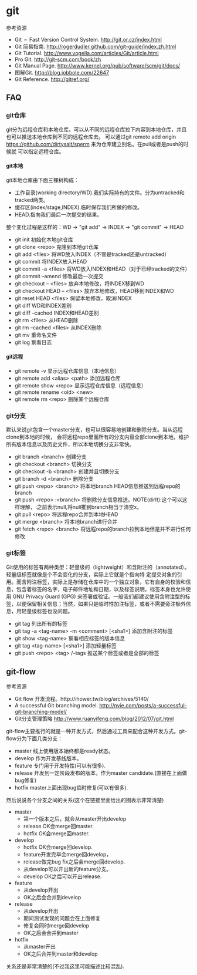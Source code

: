 * git
#+OPTIONS: H:5

参考资源
   - Git – Fast Version Control System. http://git.or.cz/index.html 
   - Git 简易指南. http://rogerdudler.github.com/git-guide/index.zh.html
   - Git Tutorial. http://www.vogella.com/articles/Git/article.html
   - Pro Git. http://git-scm.com/book/zh
   - Git Manual Page. http://www.kernel.org/pub/software/scm/git/docs/
   - 图解Git. http://blog.jobbole.com/22647
   - Git Reference. http://gitref.org/

** FAQ
*** git仓库
git分为远程仓库和本地仓库。可以从不同的远程仓库拉下内容到本地仓库，并且也可以推送本地仓库到不同的远程仓库去。
可以通过git remote add origin https://github.com/dirtysalt/sperm 来为仓库建立别名。在pull或者是push的时候就
可以指定远程仓库。

**** git本地
git本地仓库由下面三棵树构成：
   - 工作目录(working directory/WD).我们实际持有的文件。分为untracked和tracked两类。
   - 缓存区(index/stage,INDEX).临时保存我们所做的修改。
   - HEAD.指向我们最后一次提交的结果。
整个变化过程是这样的：WD -> "git add" -> INDEX -> "git commit" -> HEAD

   - git init 初始化本地git仓库
   - git clone <repo> 克隆到本地git仓库
   - git add <files> 将WD放入INDEX（不管是tracked还是untracked）
   - git commit 将INDEX放入HEAD
   - git commit -a <files> 将WD放入INDEX和HEAD（对于已经tracked的文件）
   - git commit --amend 修改最后一次提交
   - git checkout -- <files> 放弃本地修改，将INDEX移到WD
   - git checkout HEAD -- <files> 放弃本地修改，HEAD移到INDEX和WD
   - git reset HEAD <files> 保留本地修改，取消INDEX
   - git diff WD和INDEX差别
   - git diff --cached INDEX和HEAD差别
   - git rm <files> 从HEAD删除
   - git rm --cached <files> 从INDEX删除
   - git mv 重命名文件
   - git log 察看日志   

**** git远程
   - git remote -v 显示远程仓库信息（本地信息）
   - git remote add <alias> <path> 添加远程仓库
   - git remote show <repo> 显示远程仓库信息（远程信息）
   - git remote rename <old> <new>
   - git remote rm <repo> 删除某个远程仓库

*** git分支
默认来说git包含一个master分支，也可以很容易地创建和删除分支。当从远程clone到本地的时候，
会将远程repo里面所有的分支内容全部clone到本地，维护所有版本信息以及历史文件，所以本地切换分支非常快。

   - git branch <branch> 创建分支
   - git checkout <branch> 切换分支
   - git checkout -b <branch> 创建并且切换分支
   - git branch -d <branch> 删除分支
   - git push <repo> <branch> 将本地branch HEAD信息推送到远程repo的branch
   - git push <repo> :<branch> 将删除分支信息推送。NOTE(dirlt):这个可以这样理解，:之前表示null,将null推到branch相当于清空x。
   - git pull <repo> 将远程repo合并到本地HEAD
   - git merge <branch> 将本地branch进行合并
   - git fetch <repo> <branch> 将远程repo的branch拉到本地但是并不进行任何修改

*** git标签
Git使用的标签有两种类型：轻量级的（lightweight）和含附注的（annotated）。轻量级标签就像是个不会变化的分支，实际上它就是个指向特 定提交对象的引用。而含附注标签，实际上是存储在仓库中的一个独立对象，它有自身的校验和信息，包含着标签的名字，电子邮件地址和日期，以及标签说明，标签本身也允许使用 GNU Privacy Guard (GPG) 来签署或验证。一般我们都建议使用含附注型的标签，以便保留相关信息；当然，如果只是临时性加注标签，或者不需要旁注额外信息，用轻量级标签也没问题。

   - git tag 列出所有的标签
   - git tag -a <tag-name> -m <comment> [<sha1>] 添加含附注的标签
   - git show <tag-name> 察看相应标签的版本信息
   - git tag <tag-name> [<sha1>] 添加轻量标签
   - git push <repo> <tag> /--tags 推送某个标签或者是全部的标签

** git-flow
参考资源
   - Git flow 开发流程。http://ihower.tw/blog/archives/5140/
   - A successful Git branching model. http://nvie.com/posts/a-successful-git-branching-model/
   - Git分支管理策略 http://www.ruanyifeng.com/blog/2012/07/git.html

git-flow主要推行的就是一种开发方式，然后通过工具来配合这种开发方式。git-flow分为下面几类分支：
   - master 线上使用版本始终都是ready状态。    
   - develop 作为开发基线版本。
   - feature 专门用于开发特性(可以有很多).
   - release 开发到一定阶段发布的版本，作为master candidate.(直接在上面做bug修复)
   - hotfix master上面出现bug临时修复(可以有很多).
     
然后说说各个分支之间的关系(这个在链接里面给出的图表示非常清楚)
   - master
     - 第一个版本之后，就会从master开出develop
     - release OK会merge回master.
     - hotfix OK会merge回master.
   - develop
     - hotfix OK会merge回develop.
     - feature开发完毕会merge回develop，
     - release做完bug fix之后会merge回develop.
     - 从develop可以开出新的feature分支。
     - develop OK之后可以开出release.
   - feature
     - 从develop开出
     - OK之后会合并到develop
   - release
     - 从develop开出
     - 期间测试发现的问题会在上面修复
     - 修复会同时merge回develop
     - OK之后会合并到master
   - hotfix
     - 从master开出
     - OK之后合并到master和develop
关系还是非常清楚的(不过我这里可能描述比较混乱).

